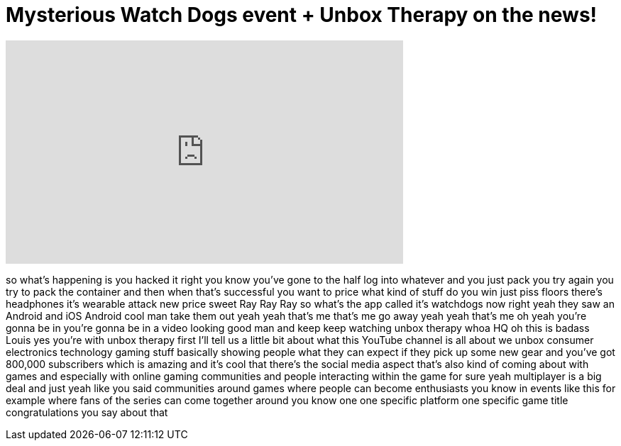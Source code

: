 = Mysterious Watch Dogs event + Unbox Therapy on the news!
:published_at: 2014-04-02
:hp-alt-title: Mysterious Watch Dogs event + Unbox Therapy on the news!
:hp-image: https://i.ytimg.com/vi/fJ3K6F6mxh0/maxresdefault.jpg


++++
<iframe width="560" height="315" src="https://www.youtube.com/embed/fJ3K6F6mxh0?rel=0" frameborder="0" allow="autoplay; encrypted-media" allowfullscreen></iframe>
++++

so what's happening is you hacked it
right you know you've gone to the half
log into whatever and you just pack you
try again you try to pack the container
and then when that's successful you want
to price what kind of stuff do you win
just piss floors there's headphones it's
wearable attack new price sweet Ray Ray
Ray so what's the app called it's
watchdogs now right yeah they saw an
Android and iOS Android
cool man take them out yeah yeah that's
me that's me go away yeah yeah that's me
oh yeah you're gonna be in you're gonna
be in a video looking good man and keep
keep watching unbox therapy whoa HQ oh
this is badass Louis yes you're with
unbox therapy first I'll tell us a
little bit about what this YouTube
channel is all about we unbox consumer
electronics technology gaming stuff
basically showing people what they can
expect if they pick up some new gear and
you've got 800,000 subscribers which is
amazing and it's cool that there's the
social media aspect that's also kind of
coming about with games and especially
with online gaming communities and
people interacting within the game for
sure yeah multiplayer is a big deal and
just yeah like you said communities
around games where people can become
enthusiasts you know in events like this
for example where fans of the series can
come together around you know one one
specific platform one specific game
title
congratulations you say about that